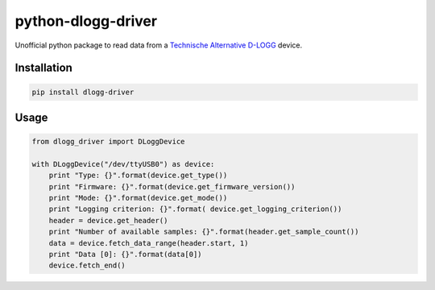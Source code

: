 python-dlogg-driver
===================

Unofficial python package to read data from a `Technische Alternative`_ `D-LOGG`_ device.


Installation
------------

.. code:: bash

  pip install dlogg-driver


Usage
-----

.. code:: python

  from dlogg_driver import DLoggDevice
  
  with DLoggDevice("/dev/ttyUSB0") as device:
      print "Type: {}".format(device.get_type())
      print "Firmware: {}".format(device.get_firmware_version())
      print "Mode: {}".format(device.get_mode())
      print "Logging criterion: {}".format( device.get_logging_criterion())
      header = device.get_header()
      print "Number of available samples: {}".format(header.get_sample_count())
      data = device.fetch_data_range(header.start, 1)
      print "Data [0]: {}".format(data[0])
      device.fetch_end()


.. _`Technische Alternative`: http://www.ta.co.at/
.. _`D-LOGG`: http://www.ta.co.at/de/produkte/pc-anbindung/datenkonverter-d-logg.html
